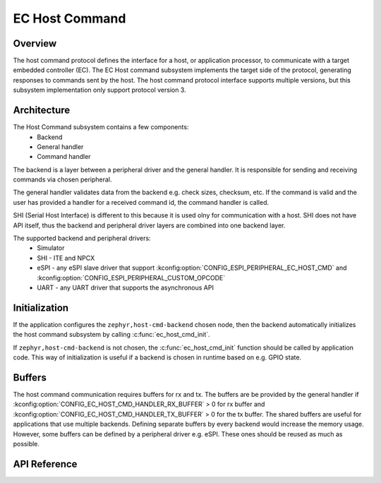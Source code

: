 .. _ec_host_cmd_backend_api:

EC Host Command
###############

Overview
********
The host command protocol defines the interface for a host, or application processor, to
communicate with a target embedded controller (EC). The EC Host command subsystem implements the
target side of the protocol, generating responses to commands sent by the host. The host command
protocol interface supports multiple versions, but this subsystem implementation only support
protocol version 3.

Architecture
************
The Host Command subsystem contains a few components:
  * Backend
  * General handler
  * Command handler

The backend is a layer between a peripheral driver and the general handler. It is responsible for
sending and receiving commands via chosen peripheral.

The general handler validates data from the backend e.g. check sizes, checksum, etc. If the command
is valid and the user has provided a handler for a received command id, the command handler is
called.

.. image:: ec_host_cmd.png
   :align: center

SHI (Serial Host Interface) is different to this because it is used olny for communication with a
host. SHI does not have API itself, thus the backend and peripheral driver layers are combined into
one backend layer.

.. image:: ec_host_cmd_shi.png
   :align: center

The supported backend and peripheral drivers:
  * Simulator
  * SHI - ITE and NPCX
  * eSPI - any eSPI slave driver that support :kconfig:option:`CONFIG_ESPI_PERIPHERAL_EC_HOST_CMD` and
    :kconfig:option:`CONFIG_ESPI_PERIPHERAL_CUSTOM_OPCODE`
  * UART - any UART driver that supports the asynchronous API

Initialization
**************

If the application configures the ``zephyr,host-cmd-backend`` chosen node, then the backend
automatically initializes the host command subsystem by calling :c:func:`ec_host_cmd_init`.

If ``zephyr,host-cmd-backend`` is not chosen, the :c:func:`ec_host_cmd_init` function should be
called by application code. This way of initialization is useful if a backend is chosen in runtime
based on e.g. GPIO state.

Buffers
*******

The host command communication requires buffers for rx and tx. The buffers are be provided by the
general handler if :kconfig:option:`CONFIG_EC_HOST_CMD_HANDLER_RX_BUFFER` > 0 for rx buffer and
:kconfig:option:`CONFIG_EC_HOST_CMD_HANDLER_TX_BUFFER` > 0 for the tx buffer. The shared buffers are
useful for applications that use multiple backends. Defining separate buffers by every backend would
increase the memory usage. However, some buffers can be defined by a peripheral driver e.g. eSPI.
These ones should be reused as much as possible.

API Reference
*************

.. doxygengroup:: ec_host_cmd_interface
